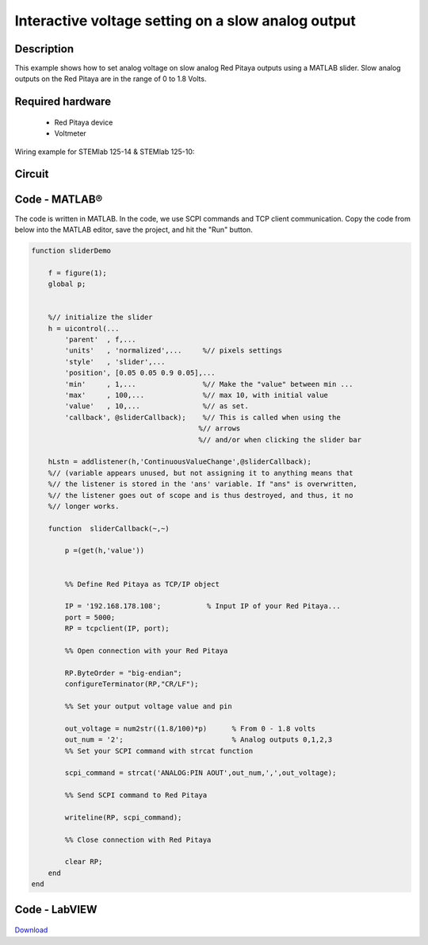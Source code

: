 Interactive voltage setting on a slow analog output
###################################################

..  http://blog.redpitaya.com/examples-new/interactive-voltage-setting-on-slow-analog-output-2/

Description
***********

This example shows how to set analog voltage on slow analog Red Pitaya outputs using a MATLAB slider. Slow analog outputs on the Red Pitaya are in the range of 0 to 1.8 Volts.

Required hardware
*****************

    - Red Pitaya device
    - Voltmeter

Wiring example for STEMlab 125-14 & STEMlab 125-10:

.. figure:: img/Set_analog_voltage_on_slow_analog_input1.png

Circuit
*******

.. figure:: img/Set_analog_voltage_on_slow_analog_input_circuit1.png

Code - MATLAB®
**************

The code is written in MATLAB. In the code, we use SCPI commands and TCP client communication. Copy the code from below into the MATLAB editor, save the project, and hit the "Run" button.

.. code-block:: matlab 

    function sliderDemo

        f = figure(1);
        global p;
        
        
        %// initialize the slider
        h = uicontrol(...
            'parent'  , f,...        
            'units'   , 'normalized',...     %// pixels settings
            'style'   , 'slider',...
            'position', [0.05 0.05 0.9 0.05],...
            'min'     , 1,...                %// Make the "value" between min ...
            'max'     , 100,...              %// max 10, with initial value
            'value'   , 10,...               %// as set.
            'callback', @sliderCallback);    %// This is called when using the
                                            %// arrows
                                            %// and/or when clicking the slider bar

        hLstn = addlistener(h,'ContinuousValueChange',@sliderCallback);
        %// (variable appears unused, but not assigning it to anything means that
        %// the listener is stored in the 'ans' variable. If "ans" is overwritten,
        %// the listener goes out of scope and is thus destroyed, and thus, it no
        %// longer works.

        function  sliderCallback(~,~)
    
            p =(get(h,'value'))

        
            %% Define Red Pitaya as TCP/IP object

            IP = '192.168.178.108';           % Input IP of your Red Pitaya...
            port = 5000;
            RP = tcpclient(IP, port);

            %% Open connection with your Red Pitaya

            RP.ByteOrder = "big-endian";
            configureTerminator(RP,"CR/LF");

            %% Set your output voltage value and pin

            out_voltage = num2str((1.8/100)*p)      % From 0 - 1.8 volts
            out_num = '2';                          % Analog outputs 0,1,2,3
            %% Set your SCPI command with strcat function

            scpi_command = strcat('ANALOG:PIN AOUT',out_num,',',out_voltage);

            %% Send SCPI command to Red Pitaya

            writeline(RP, scpi_command);

            %% Close connection with Red Pitaya

            clear RP;
        end
    end


Code - LabVIEW
**************

.. figure:: img/Interactive-voltage-setting-on-slow-analog-output_LV.png

`Download <https://downloads.redpitaya.com/downloads/Clients/labview/Interactive%20voltage%20setting%20on%20slow%20analog%20output.vi>`_

